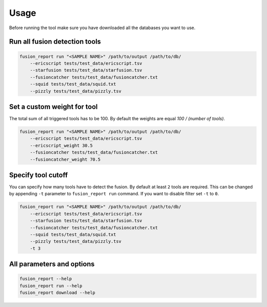 Usage
=====

Before running the tool make sure you have downloaded all the databases you want to use.

Run all fusion detection tools
------------------------------

.. code-block:: bash

    fusion_report run "<SAMPLE NAME>" /path/to/output /path/to/db/ 
        --ericscript tests/test_data/ericscript.tsv 
        --starfusion tests/test_data/starfusion.tsv 
        --fusioncatcher tests/test_data/fusioncatcher.txt
        --squid tests/test_data/squid.txt 
        --pizzly tests/test_data/pizzly.tsv

Set a custom weight for tool
----------------------------

The total sum of all triggered tools has to be 100. By default the weights are
equal `100 / (number of tools)`.

.. code-block:: bash

    fusion_report run "<SAMPLE NAME>" /path/to/output /path/to/db/ 
        --ericscript tests/test_data/ericscript.tsv 
        --ericscript_weight 30.5
        --fusioncatcher tests/test_data/fusioncatcher.txt
        --fusioncatcher_weight 70.5

Specify tool cutoff
-------------------

You can specify how many tools have to detect the fusion. By default
at least ``2`` tools are required. This can be changed by appending
``-t`` parameter to ``fusion_report run`` command. If you want to
disable filter set ``-t`` to ``0``.
 
.. code-block:: bash

    fusion_report run "<SAMPLE NAME>" /path/to/output /path/to/db/ 
        --ericscript tests/test_data/ericscript.tsv 
        --starfusion tests/test_data/starfusion.tsv 
        --fusioncatcher tests/test_data/fusioncatcher.txt
        --squid tests/test_data/squid.txt 
        --pizzly tests/test_data/pizzly.tsv
        -t 3

All parameters and options
--------------------------

.. code-block:: bash

    fusion_report --help
    fusion_report run --help
    fusion_report download --help